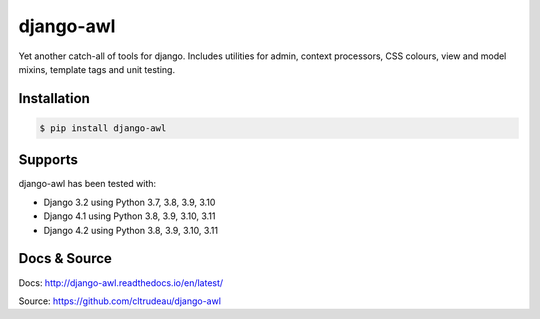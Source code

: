 django-awl
**********

Yet another catch-all of tools for django.  Includes utilities for admin,
context processors, CSS colours, view and model mixins, template tags and
unit testing.


Installation
============

.. code-block:: bash

    $ pip install django-awl

Supports
========

django-awl has been tested with:

* Django 3.2 using Python 3.7, 3.8, 3.9, 3.10
* Django 4.1 using Python 3.8, 3.9, 3.10, 3.11
* Django 4.2 using Python 3.8, 3.9, 3.10, 3.11


Docs & Source
=============

Docs: http://django-awl.readthedocs.io/en/latest/

Source: https://github.com/cltrudeau/django-awl
